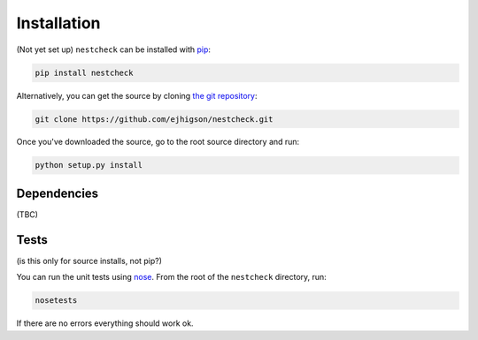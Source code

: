 .. _install:

Installation
============

(Not yet set up) ``nestcheck`` can be installed with `pip <http://www.pip-installer.org/>`_:

.. code-block:: bash

    pip install nestcheck

Alternatively, you can get the source by cloning `the git
repository <https://github.com/ejhigson/nestcheck>`_:

.. code-block:: bash

    git clone https://github.com/ejhigson/nestcheck.git

Once you've downloaded the source, go to the root source directory and run:

.. code-block:: bash

    python setup.py install

Dependencies
------------

(TBC)


Tests
-----

(is this only for source installs, not pip?)

You can run the unit tests using `nose
<http://nose.readthedocs.org/>`_. From the root of the ``nestcheck`` directory, run:

.. code-block:: bash

    nosetests

If there are no errors everything should work ok.

